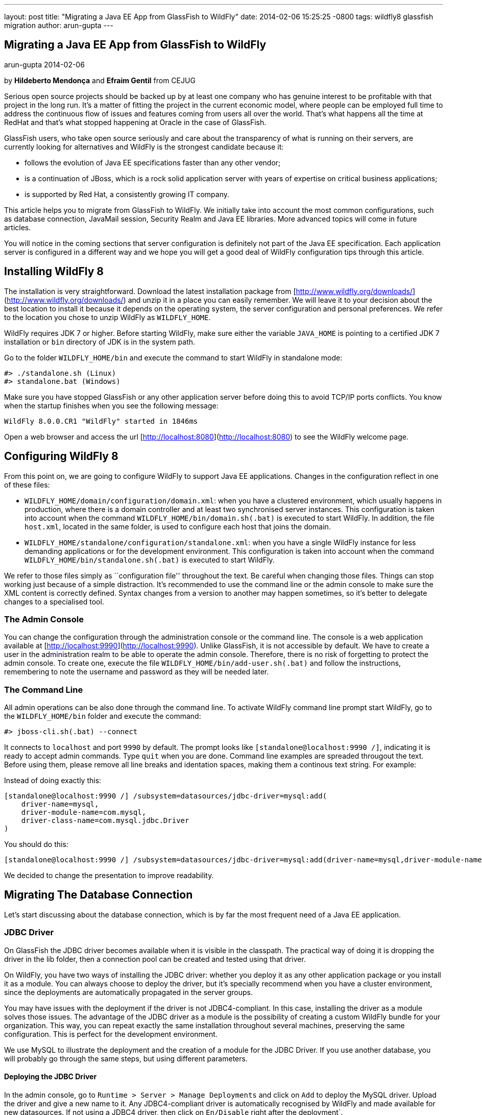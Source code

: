 ---
layout: post
title:  "Migrating a Java EE App from GlassFish to WildFly"
date:   2014-02-06 15:25:25 -0800
tags:   wildfly8 glassfish migration
author: arun-gupta
---

== Migrating a Java EE App from GlassFish to WildFly
arun-gupta
2014-02-06

by **Hildeberto Mendonça** and **Efraim Gentil** from CEJUG

Serious open source projects should be backed up by at least one company who has genuine interest to be profitable with that project in the long run. It's a matter of fitting the project in the current economic model, where people can be employed full time to address the continuous flow of issues and features coming from users all over the world. That's what happens all the time at RedHat and that's what stopped happening at Oracle in the case of GlassFish.

GlassFish users, who take open source seriously and care about the transparency of what is running on their servers, are currently looking for alternatives and WildFly is the strongest candidate because it:

* follows the evolution of Java EE specifications faster than any other vendor;
* is a continuation of JBoss, which is a rock solid application server with years of expertise on critical business applications;
* is supported by Red Hat, a consistently growing IT company.

This article helps you to migrate from GlassFish to WildFly. We initially take into account the most common configurations, such as database connection, JavaMail session, Security Realm and Java EE libraries. More advanced topics will come in future articles.

You will notice in the coming sections that server configuration is definitely not part of the Java EE specification. Each application server is configured in a different way and we hope you will get a good deal of WildFly configuration tips through this article.

## Installing WildFly 8

The installation is very straightforward. Download the latest installation package from [http://www.wildfly.org/downloads/](http://www.wildfly.org/downloads/) and unzip it in a place you can easily remember. We will leave it to your decision about the best location to install it because it depends on the operating system, the server configuration and personal preferences. We refer to the location you chose to unzip WildFly as `WILDFLY_HOME`.

WildFly requires JDK 7 or higher. Before starting WildFly, make sure either the variable `JAVA_HOME` is pointing to a certified JDK 7 installation or `bin` directory of JDK is in the system path.

Go to the folder `WILDFLY_HOME/bin` and execute the command to start WildFly in standalone mode:

    #> ./standalone.sh (Linux)
    #> standalone.bat (Windows) 

Make sure you have stopped GlassFish or any other application server  before doing this to avoid TCP/IP ports conflicts. You know when the startup finishes when you see the following message:

    WildFly 8.0.0.CR1 "WildFly" started in 1846ms

Open a web browser and access the url [http://localhost:8080](http://localhost:8080) to see the WildFly welcome page.

## Configuring WildFly 8

From this point on, we are going to configure WildFly to support Java EE applications. Changes in the configuration reflect in one of these files:

- `WILDFLY_HOME/domain/configuration/domain.xml`: when you have a clustered environment, which usually happens in production, where there is a domain controller and at least two synchronised server instances. This configuration is taken into account when the command `WILDFLY_HOME/bin/domain.sh(.bat)` is executed to start WildFly. In addition, the file `host.xml`, located in the same folder, is used to configure each host that joins the domain. 
- `WILDFLY_HOME/standalone/configuration/standalone.xml`: when you have a single WildFly instance for less demanding applications or for the development environment. This configuration is taken into account when the command `WILDFLY_HOME/bin/standalone.sh(.bat)` is executed to start WildFly.

We refer to those files simply as ``configuration file'' throughout the text. Be careful when changing those files. Things can stop working just because of a simple distraction. It's recommended to use the command line or the admin console to make sure the XML content is correctly defined. Syntax changes from a version to another may happen sometimes, so it's better to delegate changes to a specialised tool.

### The Admin Console

You can change the configuration through the administration console or the command line. The console is a web application available at [http://localhost:9990](http://localhost:9990). Unlike GlassFish, it is not accessible by default. We have to create a user in the administration realm to be able to operate the admin console. Therefore, there is no risk of forgetting to protect the admin console. To create one, execute the file `WILDFLY_HOME/bin/add-user.sh(.bat)` and follow the instructions, remembering to note the username and password as they will be needed later.

### The Command Line

All admin operations can be also done through the command line. To activate WildFly command line prompt start WildFly, go to the `WILDFLY_HOME/bin` folder and execute the command:

    #> jboss-cli.sh(.bat) --connect 

It connects to `localhost` and port `9990` by default. The prompt looks like `[standalone@localhost:9990 /]`, indicating it is ready to accept admin commands. Type `quit` when you are done. Command line examples are spreaded througout the text. Before using them, please remove all line breaks and identation spaces, making them a continous text string. For example:

Instead of doing exactly this:

    [standalone@localhost:9990 /] /subsystem=datasources/jdbc-driver=mysql:add(
        driver-name=mysql,
        driver-module-name=com.mysql,
        driver-class-name=com.mysql.jdbc.Driver
    )

You should do this:
	
    [standalone@localhost:9990 /] /subsystem=datasources/jdbc-driver=mysql:add(driver-name=mysql,driver-module-name=com.mysql,driver-class-name=com.mysql.jdbc.Driver)
	
We decided to change the presentation to improve readability.
 
## Migrating The Database Connection

Let's start discussing about the database connection, which is by far the most frequent need of a Java EE application.

### JDBC Driver

On GlassFish the JDBC driver becomes available when it is visible in the classpath. The practical way of doing it is dropping the driver in the lib folder, then a connection pool can be created and tested using that driver. 

On WildFly, you have two ways of installing the JDBC driver: whether you deploy it as any other application package or you install it as a module. You can always choose to deploy the driver, but it's specially recommend when you have a cluster environment, since the deployments are automatically propagated in the server groups. 

You may have issues with the deployment if the driver is not JDBC4-compliant. In this case, installing the driver as a module solves those issues. The advantage of the JDBC driver as a module is the possibility of creating a custom WildFly bundle for your organization. This way, you can repeat exactly the same installation throughout several machines, preserving the same configuration. This is perfect for the development environment.

We use MySQL to illustrate the deployment and the creation of a module for the JDBC Driver. If you use another database, you will probably go through the same steps, but using different parameters.

#### Deploying the JDBC Driver

In the admin console, go to `Runtime > Server > Manage Deployments` and click on `Add` to deploy the MySQL driver. Upload the driver and give a new name to it. Any JDBC4-compliant driver is automatically recognised by WildFly and made available for new datasources. If not using a JDBC4 driver, then click on `En/Disable` right after the deployment`.

#### Creating a Module

To create a module:

1. Go to `WILDFLY_HOME/modules/system/layers/base/com` and create the folder `mysql/main`;
2. Visit the page [http://dev.mysql.com/downloads/connector/j/](http://dev.mysql.com/downloads/connector/j/) and download MySQL's JDBC Driver;
3. Unzip the downloaded file and copy the file `mysql-connector-java-5.1.23-bin.jar` to the new folder `WILDFLY_HOME/modules/system/layers/base/com/mysql/main`
4. create the file `module.xml` in the same folder with the following content:

[source,xml]
----
        <?xml version="1.0" encoding="UTF-8"?>
        <module xmlns="urn:jboss:module:1.1" name="com.mysql">
            <resources>
                <resource-root path="mysql-connector-java-5.1.23-bin.jar"/>
            </resources>
            <dependencies>
                <module name="javax.api"/>
                <module name="javax.transaction.api"/>
            </dependencies>
        </module>
----

The name of the driver file may vary, so make sure you declare exactly the same name in the `resource-root` tag. At this point, the module is not available yet. We still need to reference the module as a driver in WildFly configuration. Do it using the following command:

    [standalone@localhost:9990 /] /subsystem=datasources/jdbc-driver=mysql:add(
        driver-name=mysql,
        driver-module-name=com.mysql,
        driver-class-name=com.mysql.jdbc.Driver
    )

The command returns `{"outcome" => "success"}` in case of success. This command resulted in the following part in the configuration file:

[source,xml]
----
    <datasources>
        {...}
        <drivers>
            {...}
            <driver name="mysql" module="com.mysql">
                <driver-class>com.mysql.jdbc.Driver</driver-class>
            </driver>
        </drivers>
    </datasources>
----

It makes the JDBC driver module available for the datasource creation.

### Datasource

On GlassFish the datasource is nothing but a JNDI name to a connection pool. On WildFly, a datasource really means a datasource. It contains a connection pool and the JNDI name is just another property.

The JNDI name is used by the application to reference the datasource. That's a fundamental difference between GlassFish and WildFly. Your current JNDI name may look like `jdbc/appds` in GlassFish, but in WildFly you need to append the prefix `java:/` or `java:jboss/`, resulting in `java:/jdbc/appds` or `java:jboss/jdbc/appds` respectively.

On the admin console:

1. Go to `Profile > subsytems > Connector > Datasources` and click on Add to create a datasource.
2. Give a name to the datasource to easily identify it in the console. We use `AppDS` in our example. 
3. Define the JNDI name appending the prefix `java:/` to your current datasource name like `java:/jdbc/AppDS` and click `Next`.
4. Select the driver you deployed or added as a module and click `Next`.
5. Fill in the connection parameters to your database and click `Done` when finished. For example:
    - Connection URL: `jdbc:mysql://localhost:3306/AppDS`
    - Username: `db_user`
    - Password: `secret`

These are the very basic steps to have the datasource working. Next, we are going to configure the connection pool:

1. Select the datasource you just created and click on `Disable` (if it is not already disabled) to be able to edit it.
2. Select the tab `Pool` and then click on `Edit`.
3. Update values for `Min Pool Size` and `Max Pool Size` for 5 and 15 respectively, or values ​​you may find optimal.
4. Click on `Save` and restart the server to all changes take effect.
5. Go back to  `Profile > subsytems > Connector > Datasources`, select the recently created datasource, select the tab `Connection` and click on `Test connection`. 

A success message may appear if everything is correctly configured. If not, then recheck the connection parameters and the precise execution of the steps above.

The same datasource can be created using the following command:

    [standalone@localhost:9990 /] /subsystem=datasources/data-source=AppDS:add(
        driver-name=mysql,
        user-name=db_user,
        password=secret,
        connection-url=jdbc:mysql://localhost:3306/appdb,
        min-pool-size=5,
        max-pool-size=15,
        jndi-name=java:/jdbc/AppDS,
		enabled=true,
        validate-on-match=true,
        valid-connection-checker-class-name=org.jboss.jca.adapters.jdbc.extensions.mysql.MySQLValidConnectionChecker,
        exception-sorter-class-name=org.jboss.jca.adapters.jdbc.extensions.mysql.MySQLExceptionSorter
    )

The resulting part made by the console/command in the configuration file are:

[source,xml]
----
    <datasources>
        {...}
        <datasource jndi-name="java:/jdbc/AppDS" pool-name="AppDS" enabled="true" use-java-context="true">
            <connection-url>jdbc:mysql://localhost:3306/app</connection-url>
            <driver>mysql</driver>
            <pool>
                <min-pool-size>5</min-pool-size>
                <max-pool-size>15</max-pool-size>
                <prefill>true</prefill>
            </pool>
            <security>
                <user-name>db_user</user-name>
                <password>secret</password>
            </security>
            <validation>
                <validate-on-match>true</validate-on-match>
                <valid-connection-checker class-name="org.jboss.jca.adapters.jdbc.extensions.mysql.MySQLValidConnectionChecker”/>
                <exception-sorter class-name="org.jboss.jca.adapters.jdbc.extensions.mysql.MySQLExceptionSorter”/>
            </validation>
        </datasource>
        {...}
    </datasources>
----

For more datasource examples, please consult the https://access.redhat.com/site/documentation/en-US/JBoss_Enterprise_Application_Platform/6/html/Administration_and_Configuration_Guide/sect-Example_Datasources.html[JBoss EAP 6 documentation] that also applies to WildFly.

### Application Configuration for the Datasource

Because of differences in the JNDI naming rules, it's necessary to change all occurrences of the previous JNDI name to the new one. So, search for `jdbc/AppDS` and change it to `java:/jdbc/AppDS`. If you are using JPA, you find the reference to the datasource in the file `persistence.xml`, as illustrated below:

[source,xml]
----
    <persistence-unit name="app-pu" transaction-type="JTA">
        <jta-data-source>java:/jdbc/AppDS</jta-data-source>
        <exclude-unlisted-classes>false</exclude-unlisted-classes>
        <properties/>
    </persistence-unit>
----

You may also find such references in `@Resource` annotations. Change them to `@Resource(name = "java:/jdbc/AppDS")`.

## Migrating the JavaMail Session

Configuring WildFly to send emails with JavaMail is also slightly different from GlassFish. Every inbound and outbound communication through TCP/IP should be declared in the socket binding group. Since SMTP uses TCP/IP to communicate, then we have to create an Outbound Socket Binding for that. To proceed:

. In the admin console, go to `Profile > General Configuration > Socket Binding`.
. In standard-sockets, click on `View >`, select the tab `Outbound Remote`, and click on `Add`.
. Fill the form with the data to connect to your SMTP server. For instance:
.. name: `mail-smtp-gmail`
.. host: `smtp.gmail.com`
.. port: `465`

The second step is to create the JavaMail session that uses the socket binding. To proceed:

. Go to `Profile > Subsytems > Connector > Mail` and click on `Add`.
. Define a JNDI name like `java:/mail/app` and save.
. Click on `View >` in the session you just created and click on `Add`.
. Fill the form with the data to connect to the SMTP server. For instance:
.. Socket Binding: `mail-smtp-gmail`
.. Type: `smtp`
.. Use SSL?: `true`
.. Username: `johnsmith@gmail.com`
.. Password: `supersecret`

You can also perform the same configuration using the following command lines:

    [standalone@localhost:9990 /] /socket-binding-group=standard-sockets/
	      remote-destination-outbound-socket-binding=mail-smtp-gmail:add(host=smtp.gmail.com, port=465)

    [standalone@localhost:9990 /] /subsystem=mail/mail-session=App:add(jndi-name=java:/mail/app)

	[standalone@localhost:9990 /] /subsystem=mail/mail-session=App/server=smtp:add(
        outbound-socket-binding-ref=mail-smtp-gmail,
		username=your_email@gmail.com,
		password=secret,
		ssl=true)
		
It's necessary to change all occurrences of the previous JNDI name to the new one. So, search for `mail/App` and change it to `java:/mail/App`. You may find such references in `@Resource` annotations. Change them to `@Resource(name = "java:/mail/App")`.

## Migrating the Security Realm

There are several ways of configuring a security realm on GlassFish. It would require a full article on that to cover all possibilities. For now, we simply cover a realm for authentication and authorization, using the database as the source of users and groups. In GlassFish it is called JDBCRealm, which is pretty restrictive. It requires you do provide a database model such as the one in the figure below.

image::2014-02-06-security-model.png[]

You won't have too much freedom out of that model. Fortunately, WildFly is far more flexible than that. You are going to configure a security domain, which is the equivalent to a security realm for an application. Instead of specifying fixed tables and columns for users and groups, you can actually specify a SQL query that finds in the database what the security domain needs to authenticate and to authorize users.
 
NOTE: At the time of this writing, WildFly Beta's admin console was not mature enough to allow the configuration of the application's security. So, we had to do it using the command line only.

Considering the data model in the figure above, go to the command line and type the following command to create the security domain:

    ./subsystem=security/security-domain=app:add(cache-type="default")
      cd ./subsystem=security/security-domain=app
         ./authentication=classic:add(
           login-modules=[ { 
             code="Database",
             flag="required",
             module-options={ 
               dsJndiName="java:/jdbc/AppDS",
               principalsQuery="select password from authentication where username=?",
               rolesQuery="select group_name, 'Roles' 
                           from user_group ug inner join authentication a on ug.user_id = a.user_account 
                           where a.username = ?", hashAlgorithm="SHA-256",
               hashEncoding="BASE64",
               unauthenticatedIdentity="guest"
             }
           }, {
             code="RoleMapping", 
             flag="required", 
             module-options={
               rolesProperties="file:${jboss.server.config.dir}/app.properties",
               replaceRole="false"
             }
           }
         ])

The resulting part made by the command in the configuration file are:
[source,xml]
----
    <security-domain name="app" cache-type="default">
      <authentication>
        <login-module code="Database" flag="required">
          <module-option name="dsJndiName" value="java:jboss/datasources/AppDS"/>
          <module-option name="principalsQuery" value="select password from authentication where username=?"/>
          <module-option name="rolesQuery" value="select group_name, 'Roles' from user_group ug inner join authentication a on ug.user_id = a.user_account where a.username = ?"/>
          <module-option name="hashAlgorithm" value="SHA-256"/>
          <module-option name="hashEncoding" value="BASE64"/>
          <module-option name="unauthenticatedIdentity" value="guest"/>
        </login-module>
        <login-module code="RoleMapping" flag="required">
          <module-option name="rolesProperties" value="file:${jboss.server.config.dir}/app.properties"/>
          <module-option name="replaceRole" value="false"/>
        </login-module>
      </authentication>
    </security-domain>
----
The role-group mapping you have in the file `WEB-INF/glassfish-web.xml` should be migrated to the file `app.properties`, where `app` is the name of the security domain, as defined above. Save this file in the folder `WILDFLY_HOME/standalone/configuration` or `WILDFLY_HOME/domain/configuration` to be taken into account. 

The following `glassfish-web.xml` content:

[source,xml]
----
    <security-role-mapping>
        <role-name>admin</role-name>
        <group-name>admins</group-name>
    </security-role-mapping>
    <security-role-mapping>
        <role-name>leader</role-name>
        <group-name>leaders</group-name>
        <group-name>admins</group-name>
    </security-role-mapping>
    <security-role-mapping>
        <role-name>helper</role-name>
        <group-name>helpers</group-name>
        <group-name>leaders</group-name>
        <group-name>admins</group-name>
    </security-role-mapping>
    <security-role-mapping>
        <role-name>member</role-name>
        <group-name>members</group-name>
        <group-name>helpers</group-name>
        <group-name>leaders</group-name>
        <group-name>admins</group-name>
    </security-role-mapping>
    <security-role-mapping>
        <role-name>partner</role-name>
        <group-name>partners</group-name>
        <group-name>leaders</group-name>
        <group-name>admins</group-name>
    </security-role-mapping>
    <security-role-mapping>
        <role-name>speaker</role-name>
        <group-name>speakers</group-name>
    </security-role-mapping>
----
is drastically simplified in the `app.properties` file:

[source,xml]
----
    admins=admin,leader,helper,member,partner
    leaders=leader,helper,member,partner
    members=member
    helpers=helper,member
    partners=partner
----

where groups are listed on the left of the equal operator and roles are listed on the right. In the example above, users in the group `admins` fulfill the role of `admin`, `leader`, `helper`, `member` and `partner`.

To finish the configuration, add the file `jboss-web.xml` in the folder WEB-INF of your web module with the following content: 

[source,xml]
----
    <?xml version="1.0" encoding="UTF-8"?>
    <jboss-web>
	      <security-domain>app</security-domain>
    </jboss-web>
----

If you don't use a database as a security repository, you can find more details about available login modules for WildFly in its https://docs.jboss.org/author/display/WFLY8/Security+subsystem+configuration[online documentation].

At this point, your application probably has what it takes to be deployed and run on WildFly.

## Java EE Implementation

Migrating to another application server also means migrating to other implementations of Java EE specifications (i.e. EJB, CDI, JSF, JPA, etc.). In general, you don't have to do anything in your application to make it work with other implementations, unless you are using extra features, out of the specification, or you want to stick to a specific implementation. It's very common in the case of the JPA specification.

GlassFish provides EclipseLink as JPA implementation while WildFly provides Hibernate. To be completely implementation independent, your code should reference classes from the package `javax.persistence.*` only. If it happens to reference classes from `org.eclipse.persistence.*`, then your application depends on EclipseLink to work properly. Whether you refactor it to use `javax.persistence` classes or you change WildFly to also include EclipseLink jars. In the last case, you can follow the instructions in the https://docs.jboss.org/author/display/WFLY8/JPA+Reference+Guide#JPAReferenceGuide-UsingEclipseLink[WildFly JPA Reference Guide]. You can explicitly declare in the `persistence.xml` the use of EclipseLink instead of Hibernate by adding the tag `provider` as illustrated below:

[source,xml]
----
    <persistence-unit name="app-pu" transaction-type="JTA">
        <jta-data-source>java:/jdbc/AppDS</jta-data-source>
        <provider>org.eclipse.persistence.jpa.PersistenceProvider</provider>
        <exclude-unlisted-classes>false</exclude-unlisted-classes>
        <properties/>
    </persistence-unit>
----

Then add the following dependence to your `pom.xml` file:

[source,xml]
----
    <dependency>
        <groupId>org.eclipse.persistence</groupId>
        <artifactId>eclipselink</artifactId>
        <version>2.5.1</version>
        <scope>provided</scope>
    </dependency>
----

You can find a complete list of Java EE implementations provided by WildFly on this http://blog.arungupta.me/2013/10/java-ee-7-implementations-in-wildfly-tech-tip-3/[Arun Gupta's blog post].

NOTE: Despite rigorous tests to make sure that the implementation respects all specification requirements, there is always the risk of finding some differences. Therefore, do not forget to create new unit and integration tests for every refactoring you dealt with due to implementation differences.

## Conclusion

To keep this text on the limits of readability, we could not cover all sorts of possibilities. We've focused on those configurations most people need. But you can consider this text as an invitation to give feedback about your particular environment. It will help us to plan future articles about migrating to WildFly.

NOTE: Make sure to report every strange behavior in https://community.jboss.org/en/wildfly?view=discussions[WildFly's forum], https://lists.jboss.org/mailman/listinfo/wildfly-dev[mailing list] or even https://issues.jboss.org/browse/WFLY[submit a bug]. 
